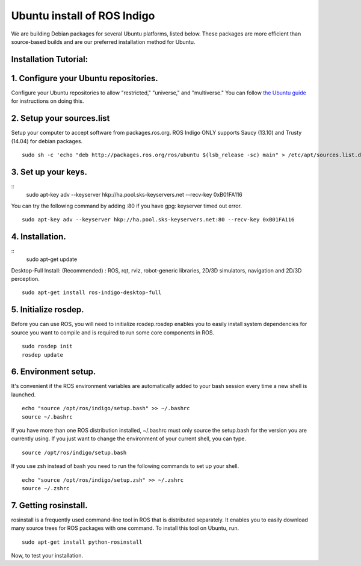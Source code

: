 ============
Ubuntu install of ROS Indigo
============
We are building Debian packages for several Ubuntu platforms, listed below.
These packages are more efficient than source-based builds and are our preferred installation method for Ubuntu.

Installation Tutorial:
-------------

1. Configure your Ubuntu repositories.
-------------

Configure your Ubuntu repositories to allow "restricted," "universe," and "multiverse." You can follow `the Ubuntu guide <https://help.ubuntu.com/community/Repositories/Ubuntu>`_  for instructions on doing this. 

2. Setup your sources.list
-------------

Setup your computer to accept software from packages.ros.org. ROS Indigo ONLY supports Saucy (13.10) and Trusty (14.04) for debian packages.
::
    sudo sh -c 'echo "deb http://packages.ros.org/ros/ubuntu $(lsb_release -sc) main" > /etc/apt/sources.list.d/ros-latest.list'

3. Set up your keys.
-------------
::
    sudo apt-key adv --keyserver hkp://ha.pool.sks-keyservers.net --recv-key 0xB01FA116
    
You can try the following command by adding :80 if you have gpg: keyserver timed out error.
::
    sudo apt-key adv --keyserver hkp://ha.pool.sks-keyservers.net:80 --recv-key 0xB01FA116

4. Installation.
-------------
::
    sudo apt-get update

Desktop-Full Install: (Recommended) : ROS, rqt, rviz, robot-generic libraries, 2D/3D simulators, navigation and 2D/3D perception.
::
    sudo apt-get install ros-indigo-desktop-full

5. Initialize rosdep.
-------------
Before you can use ROS, you will need to initialize rosdep.rosdep enables you to easily install system dependencies for source you want to compile and is required to run some core components in ROS.
::
    sudo rosdep init
    rosdep update

6. Environment setup.
-------------
It's convenient if the ROS environment variables are automatically added to your bash session every time a new shell is launched.
::
    echo "source /opt/ros/indigo/setup.bash" >> ~/.bashrc
    source ~/.bashrc

If you have more than one ROS distribution installed, ~/.bashrc must only source the setup.bash for the version you are currently using. If you just want to change the environment of your current shell, you can type.
::
    source /opt/ros/indigo/setup.bash
    
If you use zsh instead of bash you need to run the following commands to set up your shell.
::
    echo "source /opt/ros/indigo/setup.zsh" >> ~/.zshrc
    source ~/.zshrc
    
7. Getting rosinstall.
-------------
rosinstall is a frequently used command-line tool in ROS that is distributed separately. It enables you to easily download many source trees for ROS packages with one command.
To install this tool on Ubuntu, run.
::
    sudo apt-get install python-rosinstall


Now, to test your installation.
